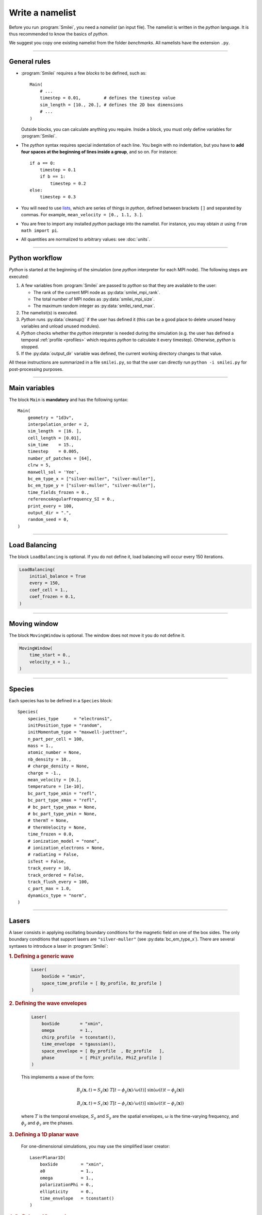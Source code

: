 Write a namelist
----------------

Before you run :program:`Smilei`, you need a *namelist* (an input file). The namelist
is written in the *python* language. It is thus recommended to know the basics of *python*.

We suggest you copy one existing namelist from the folder *benchmarks*.
All namelists have the extension ``.py``.


----

General rules
^^^^^^^^^^^^^

* :program:`Smilei` requires a few *blocks* to be defined, such as::
  
    Main(
        # ...
        timestep = 0.01,         # defines the timestep value
        sim_length = [10., 20.], # defines the 2D box dimensions
        # ...
    )
    
  Outside blocks, you can calculate anything you require.
  Inside a block, you must only define variables for :program:`Smilei`.
    
* The *python* syntax requires special indentation of each line.
  You begin with no indentation, but you have to **add four spaces at the
  beginning of lines inside a group**, and so on.
  For instance::
    
    if a == 0:
        timestep = 0.1
        if b == 1:
            timestep = 0.2
    else:
        timestep = 0.3

* You will need to use `lists <https://docs.python.org/2/tutorial/introduction.html#lists>`_,
  which are series of things in *python*,
  defined between brackets ``[]`` and separated by commas.
  For example, ``mean_velocity = [0., 1.1, 3.]``.

* You are free to import any installed *python* package into the namelist. 
  For instance, you may obtain :math:`\pi` using ``from math import pi``.

* All quantities are normalized to arbitrary values: see :doc:`units`.

----

Python workflow
^^^^^^^^^^^^^^^

*Python* is started at the beginning of the simulation (one *python* interpreter
for each MPI node). The following steps are executed:

#. A few variables from :program:`Smilei` are passed to *python* so that they are
   available to the user:
   
   * The rank of the current MPI node as :py:data:`smilei_mpi_rank`.
   * The total number of MPI nodes as :py:data:`smilei_mpi_size`.
   * The maximum random integer as :py:data:`smilei_rand_max`.

#. The namelist(s) is executed.

#. *Python* runs :py:data:`cleanup()` if the user has defined it
   (this can be a good place to delete unused heavy variables and unload unused modules).

#. *Python* checks whether the *python* interpreter is needed during the simulation 
   (e.g. the user has defined a temporal :ref:`profile <profiles>` which requires *python*
   to calculate it every timestep). Otherwise, *python* is stopped.

#. If the :py:data:`output_dir` variable was defined, the current working directory
   changes to that value.

All these instructions are summarized in a file ``smilei.py``,
so that the user can directly run ``python -i smilei.py`` for post-processing purposes.

----

Main variables
^^^^^^^^^^^^^^

The block ``Main`` is **mandatory** and has the following syntax::
  
  Main(
      geometry = "1d3v",
      interpolation_order = 2,
      sim_length  = [16. ],
      cell_length = [0.01],
      sim_time    = 15.,
      timestep    = 0.005,
      number_of_patches = [64],
      clrw = 5,
      maxwell_sol = 'Yee',
      bc_em_type_x = ["silver-muller", "silver-muller"],
      bc_em_type_y = ["silver-muller", "silver-muller"],
      time_fields_frozen = 0.,
      referenceAngularFrequency_SI = 0.,
      print_every = 100,
      output_dir = ".",
      random_seed = 0,
  )

.. py:data:: geometry
  
  The geometry of the simulation: ``"1d3v"`` or ``"2d3v"``.
  
  ``1d`` or ``2d`` correspond to the number of spatial dimensions.
  ``3v`` indicates the number of dimensions for velocities.

.. py:data:: interpolation_order
  
  :default: 2
  
  Interpolation order. To this day, only ``2`` is available.


.. py:data:: sim_length
             number_of_cells
  
  A list of floats: size of the simulation box for each dimension of the simulation.
   * Either ``sim_length``, the simulation length in each direction in units of :math:`L_r`,
   * or ``number_of_cells``, the number of cells in each direction.


.. py:data:: cell_length
  
  A list of floats: sizes of one cell in each direction in units of :math:`L_r`.


.. py:data:: sim_time
             number_of_timesteps

  Duration of the simulation.
    * Either ``sim_time``, the simulation duration in units of :math:`T_r`,
    * or ``number_of_timesteps``, the total number of timesteps.


.. py:data:: timestep
             timestep_over_CFL

  Duration of one timestep.
    * Either ``timestep``, in units of :math:`T_r`,
    * or ``timestep_over_CFL``, in units of the *Courant–Friedrichs–Lewy* (CFL) time.


.. py:data:: number_of_patches
  
  A list of integers: the number of patches in each direction.
  Each integer must be a power of 2, and the total number of patches must be
  greater or equal than the number of MPI processes.
  See :doc:`parallelization`.


.. py:data:: clrw
  
  :default: 0.
  
  Cluster width.
  :red:`to do`


.. py:data:: maxwell_sol
  
  :default: 'Yee'
  
  The solver for Maxwell's equations. Only ``"Yee"`` is available at the moment.

.. py:data:: solve_poisson
  
   :default: True
  
   Decides if Poisson correction must be applied or not initially.

.. py:data:: poisson_iter_max
  
  :default: 50000
  
  Maximum number of iteration for the Poisson solver.

.. py:data:: poisson_error_max
  
  :default: 1e-14
  
  Maximum error for the Poisson solver.


.. py:data:: bc_em_type_x
             bc_em_type_y
  
  :type: lists of two strings: ``[bc_min, bc_max]``
  :default: ``["periodic", "periodic"]``
  
  The boundary conditions for the electromagnetic fields.
  The strings ``bc_min`` and ``bc_max`` must be one of the following choices:
  ``"periodic"``, ``"silver-muller"``, or ``"reflective"``.


.. py:data:: time_fields_frozen
  
  :default: 0.
  
  Time, at the beginning of the simulation, during which fields are frozen.


.. _referenceAngularFrequency_SI:

.. py:data:: referenceAngularFrequency_SI
  
  The value of the reference angular frequency :math:`\omega_r` in SI units,
  **only needed when collisions or ionization are requested**.
  This frequency is related to the normalization length according to :math:`L_r\omega_r = c`
  (see :doc:`units`).


.. py:data:: print_every
  
  Number of timesteps between each info output on screen. By default, 10 outputs per
  simulation.


.. py:data:: output_dir

  :default: current working directory
  
  Output directory for the simulation.


.. py:data:: random_seed

  :default: the machine clock

  The value of the random seed. To create a per-processor random seed, you may use
  the variable  :py:data:`smilei_mpi_rank`.

----

Load Balancing
^^^^^^^^^^^^^^

The block ``LoadBalancing`` is optional. If you do not define it, load balancing will
occur every 150 iterations.

.. code-block:: python
  
  LoadBalancing(
      initial_balance = True
      every = 150,
      coef_cell = 1.,
      coef_frozen = 0.1,
  )

.. py:data:: initial_balance
  
  :default: True
  
  Decides if the load must be balanced at initialization. If not, the same amount of
  patches will be attributed to each MPI rank.

.. py:data:: every
  
  :default: 150
  
  An integer: the number of timesteps between each load balancing (patches are
  exchanged between MPI processes to reduce load imbalance).
  
.. py:data:: coef_cell
  
  :default: 1.
  
  :red:`to do`
  
.. py:data:: coef_frozen
  
  :default: 0.1
  
  :red:`to do`


----

Moving window
^^^^^^^^^^^^^

The block ``MovingWindow`` is optional. The window does not move it you do not define it.

.. code-block:: python
  
  MovingWindow(
      time_start = 0.,
      velocity_x = 1.,
  )


.. py:data:: time_start

  :default: 0.
  
  The time at which the window starts moving.


.. py:data:: velocity_x

  :default: 0.
  
  The velocity of the moving window in the `x` direction.

----

.. _Species:

Species
^^^^^^^

Each species has to be defined in a ``Species`` block::

  Species(
      species_type      = "electrons1",
      initPosition_type = "random",
      initMomentum_type = "maxwell-juettner",
      n_part_per_cell = 100,
      mass = 1.,
      atomic_number = None,
      nb_density = 10.,
      # charge_density = None,
      charge = -1.,
      mean_velocity = [0.],
      temperature = [1e-10],
      bc_part_type_xmin = "refl",
      bc_part_type_xmax = "refl",
      # bc_part_type_ymax = None,
      # bc_part_type_ymin = None,
      # thermT = None,
      # thermVelocity = None,
      time_frozen = 0.0,
      # ionization_model = "none",
      # ionization_electrons = None,
      # radiating = False,
      isTest = False,
      track_every = 10,
      track_ordered = False,
      track_flush_every = 100,
      c_part_max = 1.0,
      dynamics_type = "norm",
  )

.. py:data:: species_type
  
  The name you want to give to this species.

.. py:data:: initPosition_type
  
   The initialization of particle positions:
   
   * ``"regular"`` for regularly spaced
   * ``"random"`` for randomly distributed
   * ``"centered"`` for centered in each cell


.. py:data:: initMomentum_type
  
  The initialization of particle momenta:
  
  * ``"maxwell-juettner"`` for a relativistic maxwellian
  * ``"rectangular"`` for a rectangular distribution
  * ``"cold"`` for zero temperature
  
  The first 2 distributions depend on the parameter :py:data:`temperature` explained below.

.. py:data:: n_part_per_cell
  
  :type: float or *python* function (see section :ref:`profiles`)
  
  The number of particles per cell.


.. py:data:: mass
  
  The mass of particles, in units of the electron mass :math:`m_e`.


.. py:data:: atomic_number
  
  :default: 0

  The atomic number of the particles, required only for ionization.
  It must be lower than 101.


.. py:data:: nb_density
             charge_density
  
  :type: float or *python* function (see section :ref:`profiles`)
  
  The absolute value of the number density or charge density (choose one only)
  of the particle distribution, in units of the reference density :math:`N_r` (see :doc:`units`).


.. py:data:: charge
  
  :type: float or *python* function (see section :ref:`profiles`)
  
  The particle charge, in units of the electron charge :math:`e`.


.. py:data:: mean_velocity
  
  :type: a list of 3 floats or *python* functions (see section :ref:`profiles`)
  
  The initial drift velocity of the particles, in units of the speed of light :math:`c`.


.. py:data:: temperature
  
  :type: a list of 3 floats or *python* functions (see section :ref:`profiles`)
  
  The initial temperature of the particles, in units of :math:`m_ec^2`.


.. py:data:: bc_part_type_xmin
             bc_part_type_xmax
             bc_part_type_ymin
             bc_part_type_ymax
  
  The boundary condition for particles: ``"none"`` means periodic.
  
  :red:`to do`


.. py:data:: thermT
  
  :default: None
  
  :red:`to do`

.. py:data:: thermVelocity
  
  :default: None
  
  :red:`to do`

.. py:data:: time_frozen
  
  :default: 0.
  
  The time during which the particle positions are not updated, in units of :math:`T_r`.


.. py:data:: ionization_model
  
  :default: ``"none"``
  
  The model for field ionization. Currently, only ``"tunnel"`` is available.
  See :ref:`this <CollisionalIonization>` for collisional ionization instead.


.. py:data:: ionization_electrons
  
  The name of the electron species that field ionization uses when creating new electrons.


.. py:data:: radiating
  
  :default: ``False``
  
  :red:`to do`


.. py:data:: isTest
  
  :default: ``False``
  
  Flag for test particles. If ``True``, this species will contain only test particles
  which do not participate in the charge and currents.

.. py:data:: track_every
  
  :default: 0
  
  Number of timesteps between each output of particles trajectories, **or** a :ref:`time selection <TimeSelections>`.
  If non-zero, the particles positions will be tracked and written in a file named ``TrackParticles_abc.h5``
  (where ``abc`` is :py:data:`species_type`).

.. py:data:: track_ordered
  
  :default: False
  
  If ``True``, tracked particles will be sorted by their ID at run-time. This can be very
  slow. If ``False``, the sorting will occur at post-processing. Again, this may be slow,
  but better for most simulations.

.. py:data:: track_flush_every
  
  :default: 1
  
  Number of timesteps **or** a :ref:`time selection <TimeSelections>`.
  
  When :py:data:`track_flush_every` coincides with :py:data:`track_every`, the output
  file for tracked particles is actually written ("flushed" from the buffer). Flushing
  too often can *dramatically* slow down the simulation.

.. py:data:: c_part_max
  
  :red:`to do`


.. py:data:: dynamics_type
  
  :red:`to do`



----

Lasers
^^^^^^

A laser consists in applying oscillating boundary conditions for the magnetic
field on one of the box sides. The only boundary conditions that support lasers
are ``"silver-muller"`` (see :py:data:`bc_em_type_x`).
There are several syntaxes to introduce a laser in :program:`Smilei`:

.. rubric:: 1. Defining a generic wave

..

  .. code-block:: python
    
    Laser(
        boxSide = "xmin",
        space_time_profile = [ By_profile, Bz_profile ]
    )
  
  .. py:data:: boxSide
    
    :default: ``"xmin"``
    
    Side of the box from which the laser originates: at the moment, only ``"xmin"`` and
    ``"xmax"`` are supported.
    
  .. py:data:: space_time_profile
  
    :type: A list of two *python* functions
    
    The full wave expression at the chosen box side. It is a list of **two** *python*
    functions taking several arguments depending on the simulation dimension:
    :math:`(t)` for a 1-D simulation, :math:`(y,t)` for a 2-D simulation (etc.)
    The two functions represent :math:`B_y` and :math:`B_z`, respectively.
  

.. rubric:: 2. Defining the wave envelopes

..
  
  .. code-block:: python
    
    Laser(
        boxSide        = "xmin",
        omega          = 1.,
        chirp_profile  = tconstant(),
        time_envelope  = tgaussian(),
        space_envelope = [ By_profile  , Bz_profile   ],
        phase          = [ PhiY_profile, PhiZ_profile ]
    )
  
  This implements a wave of the form:
  
  .. math::
    
    B_y(\mathbf{x}, t) = S_y(\mathbf{x})\; T\left[t-\phi_y(\mathbf{x})/\omega(t)\right]
    \;\sin\left( \omega(t) t - \phi_y(\mathbf{x}) \right)
    
    B_z(\mathbf{x}, t) = S_z(\mathbf{x})\; T\left[t-\phi_z(\mathbf{x})/\omega(t)\right]
    \;\sin\left( \omega(t) t - \phi_z(\mathbf{x}) \right)
  
  where :math:`T` is the temporal envelope, :math:`S_y` and :math:`S_y` are the
  spatial envelopes, :math:`\omega` is the time-varying frequency, and 
  :math:`\phi_y` and :math:`\phi_z` are the phases.
  
  .. py:data:: omega
    
    :default: 1.
    
    The laser angular frequency.
    
  .. py:data:: chirp_profile
    
    :type: a *python* function or a :ref:`time profile <profiles>`
    :default: ``tconstant()``
    
    The variation of the laser frequency over time, such that
    :math:`\omega(t)=\mathtt{omega}\times\mathtt{chirp\_profile}(t)`.
    
  .. py:data:: time_envelope
    
    :type: a *python* function or a :ref:`time profile <profiles>`
    :default:  ``tconstant()``
    
    The temporal envelope of the laser.
    
  .. py:data:: space_envelope
    
    :type: a list of two *python* functions or two :ref:`spatial profiles <profiles>`
    :default: ``[ 1., 0. ]``
    
    The two spatial envelopes :math:`S_y` and :math:`S_z`.
    
  .. py:data:: phase
    
    :type: a list of two *python* functions or two :ref:`spatial profiles <profiles>`
    :default: ``[ 0., 0. ]``
    
    The two spatially-varying phases :math:`\phi_y` and :math:`\phi_z`.



.. rubric:: 3. Defining a 1D planar wave

..

  For one-dimensional simulations, you may use the simplified laser creator::
    
    LaserPlanar1D(
        boxSide         = "xmin",
        a0              = 1.,
        omega           = 1.,
        polarizationPhi = 0.,
        ellipticity     = 0.,
        time_envelope   = tconstant()
    )
  
  .. py:data:: a0
  
    :default: 1.
    
    The normalized vector potential
    
  .. py:data:: polarizationPhi
    
    :default: 0.
    
    The angle of the polarization ellipse major axis relative to the X-Y plane, in radians.
    
  .. py:data:: ellipticity
    
    :default: 0.
    
    The polarization ellipticity: 0 for linear and :math:`\pm 1` for circular.



.. rubric:: 4. Defining a 2D gaussian wave

..

  For two-dimensional simulations, you may use the simplified laser creator::
    
    LaserGaussian2D(
        boxSide         = "xmin",
        a0              = 1.,
        omega           = 1.,
        focus           = [50., 40.],
        waist           = 3.,
        incidence_angle = 0.,
        polarizationPhi = 0.,
        ellipticity     = 0.,
        time_envelope   = tconstant()
    )
  
  .. py:data:: focus
    
    :type: A list of two floats ``[X, Y]``
    
    The ``X`` and ``Y`` positions of the laser focus.
    
  .. py:data:: waist
    
    The waist value. Transverse coordinate at which the field is at 1/e of its maximum value.
    
  .. py:data:: incidence_angle
    
    :default: 0.
    
    The angle of the laser beam relative to the X axis, in radians.
  
  .. py:data:: time_envelope
    
     Time envelope of the field (not intensity).



----

.. _ExtField:

External fields
^^^^^^^^^^^^^^^

An external field can be applied using an ``ExtField`` block::

  ExtField(
      fields = ["Ex"],
      profile = constant(0.01, xvacuum=0.1)
  )

.. py:data:: field
               
  Field name: ``"Ex"``, ``"Ey"``, ``"Ez"``, ``"Bx"``, ``"By"`` or ``"Bz"``.
  
.. py:data:: profile
  
  :type: float or *python* function (see section :ref:`profiles`)
  
  The initial spatial profile of the applied field.
  Refer to :doc:`units` to understand the units of this field.


----

.. _antennas:

Antennas
^^^^^^^^

An antenna is an extra current applied during the whole simulation.
It is applied using an ``Antenna`` block::

  Antenna(
      field = "Jz",
      space_profile = gaussian(0.01),
      time_profile = tcosine(base=0., duration=1., freq=0.1)
  )

.. py:data:: field
  
  The name of the current: ``"Jx"``, ``"Jy"`` or ``"Jz"``.

.. py:data:: space_profile
  
  :type: float or *python* function (see section :ref:`profiles`)
  
  The initial spatial profile of the applied antenna.
  Refer to :doc:`units` to understand the units of this current.


.. py:data:: time_profile
  
  :type: float or *python* function (see section :ref:`profiles`)
  
  The temporal profile of the applied antenna. It multiplies ``space_profile``.


----

.. _profiles:

Profiles
^^^^^^^^

Several quantities require the input of a profile: particle charge, particle density,
external fields, etc. Depending on the case, they can be *spatial* or *temporal*
profiles.

.. rubric:: 1. Constant profiles

* ``Species( ... , charge = -3., ... )`` defines a species with charge :math:`Z^\star=3`.

* ``Species( ... , nb_density = 10., ... )`` defines a species with density :math:`10\,N_r`.
  You can choose ``nb_density`` (*number density*) or ``charge_density``

* ``Species( ... , mean_velocity = [0.05, 0., 0.], ... )`` defines a species
  with drift velocity :math:`v_x = 0.05\,c` over the whole box.

* ``Species(..., initMomentum_type="maxwell-juettner", temperature=[1e-5], ...)`` defines
  a species with a Maxwell-Jüttner distribution of temperature :math:`T = 10^{-5}\,m_ec^2` over the whole box.
  Note that the temperature may be anisotropic: ``temperature=[1e-5, 2e-5, 2e-5]``.

* ``Species( ... , n_part_per_cell = 10., ... )`` defines a species with 10 particles per cell.

* ``ExtField( field="Bx", profile=0.1 )`` defines a constant external field :math:`B_x = 0.1 B_r`.


.. rubric:: 2. *Python* profiles

..

  Any *python* function can be a profile. You must have basic *python* knowledge to build these functions.
  
  Examples::
  
    def f(x):
        if x<1.: return 0.
        else: return 1.
  
  .. code-block:: python
  
    def f(x,y):    # two variables for 2D simulation
        import math
        twoPI = 2.* math.pi
        return math.cos(  twoPI * x/3.2 )
  
  .. code-block:: python
    
    f = lambda x: x**2 - 1
  
  
  
  Once the function is created, you have to include it in the block you want,
  for example::
  
    Species( ... , charge = f, ... )
    
    Species( ... , mean_velocity = [f, 0, 0], ... )
  

.. rubric:: 3. Pre-defined *spatial* profiles

..

  .. py:function:: constant(value, xvacuum=0., yvacuum=0.)
  
    :param value: the magnitude
    :param xvacuum: vacuum region before the start of the profile.
  
  .. py:function:: trapezoidal(max, \
            xvacuum=0., xplateau=None, xslope1=0., xslope2=0., \
            yvacuum=0., yplateau=None, yslope1=0., yslope2=0. )
  
    :param max: maximum value
    :param xvacuum: empty length before the ramp up
    :param xplateau: length of the plateau (default is :py:data:`sim_length` :math:`-` ``xvacuum``)
    :param xslope1: length of the ramp up
    :param xslope2: length of the ramp down
  
  .. py:function:: gaussian(max, \
     xvacuum=0., xlength=None, xfwhm=None, xcenter=None, xorder=2, \
     yvacuum=0., ylength=None, yfwhm=None, ycenter=None, yorder=2 )
  
    :param max: maximum value
    :param xvacuum: empty length before starting the profile
    :param xlength:  length of the profile (default is :py:data:`sim_length` :math:`-` ``xvacuum``)
    :param xfwhm: gaussian FWHM (default is ``xlength/3.``)
    :param xcenter: gaussian center position (default is in the middle of ``xlength``)
    :param xorder: order of the gaussian.
    :note: If ``yorder`` equals 0, then the profile is constant over :math:`y`.
  
  .. py:function:: polygonal( xpoints=[], xvalues=[] )
  
    :param xpoints: list of the positions of the points
    :param xvalues: list of the values of the profile at each point
  
  .. py:function:: cosine( base, amplitude=1., \
           xvacuum=0., xlength=None, phi=0., xnumber=1 )
  
    :param base: offset of the profile value
    :param amplitude: amplitude of the cosine
    :param xvacuum: empty length before starting the profile
    :param xlength: length of the profile (default is :py:data:`sim_length` :math:`-` ``xvacuum``)
    :param phi: phase offset
    :param xnumber: number of periods within ``xlength``
  
  .. py:function:: polynomial( x0=0., y0=0., order0=[], order1=[], ... )
    
    :param x0,y0: The reference position(s)
    :param order0: Coefficient for the 0th order
    :param order1: Coefficient for the 1st order (2 coefficients in 2D)
    :param order2: Coefficient for the 2nd order (3 coefficients in 2D)
    :param etc:
    
    Creates a polynomial of the form
    
    .. math::
      
      \begin{eqnarray}
      &\sum_i a_i(x-x_0)^i & \quad\mathrm{in\, 1D}\\
      &\sum_i \sum_j a_{ij}(x-x0)^j(y-y0)^{i-j} & \quad\mathrm{in\, 2D}
      \end{eqnarray}
    
    Each ``orderi`` is a coefficient (or list of coefficents) associated to the order ``i``.
    In 1D, there is only one coefficient per order. In 2D, each ``orderi`` is a list
    of ``i+1`` coefficients. For instance, the second order has three coefficients
    associated to :math:`x^2`, :math:`xy` and :math:`y^2`, respectively.
  
  **Example**::
    
    Species( ... , density = gaussian(10., xfwhm=0.3, xcenter=0.8), ... )


.. rubric:: 4. Pre-defined *temporal* profiles

..

  .. py:function:: tconstant(start=0.)
  
    :param start: starting time
  
  .. py:function:: ttrapezoidal(start=0., plateau=None, slope1=0., slope2=0.)
  
    :param start: starting time
    :param plateau: duration of the plateau (default is :py:data:`sim_time` :math:`-` ``start``)
    :param slope1: duration of the ramp up
    :param slope2: duration of the ramp down
  
  .. py:function:: tgaussian(start=0., duration=None, fwhm=None, center=None, order=2)
  
    :param start: starting time
    :param duration: duration of the profile (default is :py:data:`sim_time` :math:`-` ``start``)
    :param fwhm: gaussian FWHM (default is ``duration/3.``)
    :param center: gaussian center time (default is in the middle of ``duration``)
    :param order: order of the gaussian
  
  .. py:function:: tpolygonal( points=[], values=[] )
  
    :param points: list of times
    :param values: list of the values at each time
  
  .. py:function:: tcosine( base=0., amplitude=1., start=0., duration=None, phi=0., freq=1. )
  
    :param base: offset of the profile value
    :param amplitude: amplitude of the cosine
    :param start: starting time
    :param duration: duration of the profile (default is :py:data:`sim_time` :math:`-` ``start``)
    :param phi: phase offset
    :param freq: frequency
  
  .. py:function:: tpolynomial( t0=0., order0=[], order1=[], ... )
    
    :param t0: The reference position
    :param order0: Coefficient for the 0th order
    :param order1: Coefficient for the 1st order
    :param order2: Coefficient for the 2nd order
    :param etc:
    
    Creates a polynomial of the form :math:`\sum_i a_i(t-t_0)^i`.
  
  **Example**::
    
    Antenna( ... , time_profile = tcosine(freq=0.01), ... )


.. rubric:: Illustrations of the pre-defined spatial and temporal profiles
  
.. image:: _static/pythonprofiles.png

.. image:: _static/pythonprofiles_t.png


----

Walls
^^^^^

A wall can be introduced using a ``PartWall`` block in order to
reflect, stop, thermalize or kill particles which reach it::

  PartWall(
      kind = "refl",
      x = 20.
  )

All the possible variables inside this block are explained here:

.. py:data:: kind
  
  The kind of wall: ``"refl"``, ``"stop"``, ``"thermalize"`` or ``"supp"``;
  corresponding to a *reflective*, *stopping*, *thermalizing* or *suppressing* wall,
  respectively.
  
.. py:data:: x
             y
             z
  
  Position of the wall in the desired direction. Use only one of ``x``, ``y`` or ``z``.



----

.. _Collisions:

Collisions
^^^^^^^^^^

To have binary collisions in :program:`Smilei`, add one or several ``Collisions`` blocks::

  Collisions(
      species1 = ["electrons1",  "electrons2"],
      species2 = ["ions1"],
      coulomb_log = 5.,
      debug_every = 1000,
      ionizing = False,
  )


.. py:data:: species1
             species2
  
  Lists of species names (see :py:data:`species_type`).
  
  The collisions will occur between all species under the group ``species1``
  and all species under the group ``species2``. For example, to collide all
  electrons with ions::
    
    species1 = ["electrons1", "electrons2"], species2 = ["ions"]

  .. warning::
    
    This does not make ``electrons1`` collide with ``electrons2``.
  
  The two groups of species have to be *completely different* OR *exactly equal*.
  In other words, if ``species1`` is not equal to ``species2``,
  then they cannot have any common species.
  If the two groups are exactly equal, we call this situation **intra-collisions**.


.. py:data:: coulomb_log
  
  :default: 0.
  
  The Coulomb logarithm.
  
  * If :math:`= 0`, the Coulomb logarithm is automatically computed for each collision.
  * If :math:`> 0`, the Coulomb logarithm is equal to this value.


.. py:data:: debug_every
  
  :default: 0
  
  | Number of timesteps between each output of information about collisions.
  | If 0, there will be no outputs.


.. _CollisionalIonization:

.. py:data:: ionizing
  
  :default: False
  
  If ``True``, :ref:`collisional ionization <CollIonization>` will occur. One of the 
  species groups must be all electrons (:py:data:`mass` = 1), and the other one all ions of the
  same :py:data:`atomic_number`.


For more details about the collision scheme in :program:`Smilei`, see :doc:`collisions`


----

.. _DiagScalar:

*Scalar* diagnostics
^^^^^^^^^^^^^^^^^^^^^

:program:`Smilei` can collect various scalar data, such as total particle energy, total field energy, etc.
This is done by including the block ``DiagScalar``::

  DiagScalar(
      every = 10 ,
      vars = ["Utot", "Ukin", "Uelm"],
      precision = 10
  )

.. py:data:: every
  
  Number of timesteps between each output **or** a :ref:`time selection <TimeSelections>`.

.. py:data:: vars
  
  :default: ``[]``
  
  | List of scalars that will be actually output. Note that most scalars are computed anyways.
  | Omit this argument to include all scalars.

.. py:data:: precision
  
  :default: 10
  
  Number of digits of the outputs.



The full list of scalars that are saved by this diagnostic:


.. rst-class:: nowrap

+----------------+---------------------------------------------------------------------------+
| **Global energies**                                                                        |
+----------------+---------------------------------------------------------------------------+
| | Utot         | | Total energy                                                            |
| | Ukin         | | Total kinetic energy (in the particles)                                 |
| | Uelm         | | Total EM energy (in the fields)                                         |
| | Uexp         | | Expected value (Initial energy :math:`-` lost :math:`+` gained)         |
| | Ubal         | | Energy balance (Utot :math:`-` Uexp)                                    |
| | Ubal_norm    | | Normalized energy balance (Ubal :math:`/` Utot)                         |
| | Uelm_Ex      | | Energy in Ex field (:math:`\int E_x^2 dV /2`)                           |
| |              | |  ... and idem for fields Ey, Ez, Bx_m, By_m and Bz_m                    |
+----------------+---------------------------------------------------------------------------+
| **Energies lost/gained at boundaries**                                                     |
+----------------+---------------------------------------------------------------------------+
| | Ukin_bnd     | | Kinetic energy exchanged at the boundaries during the timestep          |
| | Uelm_bnd     | | EM energy exchanged at boundaries during the timestep                   |
| | Ukin_out_mvw | | Kinetic energy lost during the timestep due to the moving window        |
| | Ukin_inj_mvw | | Kinetic energy injected during the timestep due to the moving window    |
| | Uelm_out_mvw | | EM energy lost during the timestep due to the moving window             |
| | Uelm_inj_mvw | | EM energy injected during the timestep due to the moving window         |
+----------------+---------------------------------------------------------------------------+
| **Species information**                                                                    |
+----------------+---------------------------------------------------------------------------+
| | Zavg_abc     | | Average charge of species "abc"                                         |
| | Ukin_abc     | |  ... their kinetic energy                                               |
| | Ntot_abc     | |  ... and number of particles                                            |
+----------------+---------------------------------------------------------------------------+
| **Fields information**                                                                     |
+----------------+---------------------------------------------------------------------------+
| | ExMin        | | Minimum of :math:`E_x`                                                  |
| | ExMinCell    | |  ... and its location (cell index)                                      |
| | ExMax        | | Maximum of :math:`E_x`                                                  |
| | ExMaxCell    | |  ... and its location (cell index)                                      |
| |              | | ... same for fields Ey Ez Bx_m By_m Bz_m Jx Jy Jz Rho                   |
| | PoyEast      | | Accumulated Poynting flux through xmax boundary                      |
| | PoyEastInst  | | Current Poynting flux through xmax boundary                          |
| |              | |  ... same for boundaries xmin ymin ymax zmin zmax                    |
+----------------+---------------------------------------------------------------------------+

Checkout the :doc:`post-processing <post-processing>` documentation as well.

----

.. _DiagFields:

*Fields* diagnostics
^^^^^^^^^^^^^^^^^^^^

:program:`Smilei` can collect various field data (electromagnetic fields, currents and density)
taken at the location of the PIC grid, both as instantaneous values and averaged values.
This is done by including the block ``DiagScalar``::

  DiagFields(
      every = 10,
      time_average = 2,
      fields = ["Ex", "Ey", "Ez"]
  )

.. py:data:: every
  
  Number of timesteps between each output **or** a :ref:`time selection <TimeSelections>`.

.. py:data:: flush_every
  
  :default: 1
  
  Number of timesteps **or** a :ref:`time selection <TimeSelections>`.
  
  When `flush_every` coincides with `every`, the output
  file is actually written ("flushed" from the buffer). Flushing
  too often can *dramatically* slow down the simulation.


.. py:data:: time_average
  
  :default: ``1`` *(no averaging)*
  
  The number of timesteps for time-averaging.
  Note that only one diagnostic with averaging, and one diagnostic without averaging
  can be defined.


.. py:data:: fields
  
  :default: ``[]`` *(all fields are written)*
  
  List of the field names that are saved. By default, they all are.


The full list of fields that are saved by this diagnostic:


.. rst-class:: nowrap

+----------------+-------------------------------------------------------+
| | Bx_m         | |                                                     |
| | By_m         | | Components of the magnetic field                    |
| | Bz_m         | |                                                     |
+----------------+-------------------------------------------------------+
| | Ex           | |                                                     |
| | Ey           | | Components of the electric field                    |
| | Ez           | |                                                     |
+----------------+-------------------------------------------------------+
| | Jx           | |                                                     |
| | Jy           | | Components of the total current                     |
| | Jz           | |                                                     |
+----------------+-------------------------------------------------------+
| | Jx_abc       | |                                                     |
| | Jy_abc       | | Components of the current due to species "abc"      |
| | Jz_abc       | |                                                     |
+----------------+-------------------------------------------------------+
| | Rho          | |  Total density                                      |
| | Rho_abc      | |  Density of species "abc"                           |
+----------------+-------------------------------------------------------+


----

.. _DiagProbe:

*Probe* diagnostics
^^^^^^^^^^^^^^^^^^^

The fields from the previous section are taken at the PIC grid locations,
but it is also possible to obtain the fields at arbitrary locations.
These are called *probes*.

A probe interpolates the fields at either one point (0-D),
several points arranged in a line (1-D) or several points arranged in a mesh (2-D).

To add one probe diagnostic, include the block ``DiagProbe``::
  
  DiagProbe(
      every      = 10,
      pos        = [1., 1.],
      pos_first  = [1.,10.],
      pos_second = [10.,1.],
      number     = [100, 100],
      fields = ["Ex", "Ey", "Ez"]
  )

.. py:data:: every
  
  Number of timesteps between each output **or** a :ref:`time selection <TimeSelections>`.

.. py:data:: flush_every
  
  :default: 1
  
  Number of timesteps **or** a :ref:`time selection <TimeSelections>`.
  
  When `flush_every` coincides with `every`, the output
  file is actually written ("flushed" from the buffer). Flushing
  too often can *dramatically* slow down the simulation.


.. py:data:: pos
             pos_first
             pos_second
  
  :type: A list of floats, of length equal to the simulation dimensionality.
  
  | The coordinates of several points.
  | One point provided = a 0-D probe.
  | Two points provided = a 1-D probe.
  | Three points provided = a 2-D probe.

.. py:data:: number
  
  :type: A list of integers, one for each dimension of the probe.
  
  The number of points in each probe axis. Must not be defined for a 0-D probe.

.. py:data:: fields
  
  :default: ``[]`` (all fields)
  
  A list of fields among ``"Ex"``, ``"Ey"``, ``"Ez"``,
  ``"Bx"``, ``"By"``, ``"Bz"``, ``"Jx"``, ``"Jy"``, ``"Jz"`` and ``"Rho"``. Only these
  fields will be saved. 
  Note that it does NOT speed up calculation much, but it saves disk space.


**Examples of probe diagnostics**

* 0-D probe in 1-D simulation
  ::
    
    DiagProbe(
        every = 1,
        pos   = [1.2]
    )

* 1-D probe in 1-D simulation
  ::
    
    DiagProbe(
        every = 1,
        pos       = [1.2],
        pos_first = [5.6],
        number    = [100]
    )

* 1-D probe in 2-D simulation
  ::
    
    DiagProbe(
        every = 1,
        pos       = [1.2,  4.],
        pos_first = [5.6,  4.],
        number    = [100]
    )

* 2-D probe in 2-D simulation
  ::
    
    DiagProbe(
        every = 1,
        pos        = [0. ,   0.],
        pos_first  = [10. ,  0.],
        pos_second = [0.,    10.],
        number     = [100,   100]
    )


----

.. _DiagParticles:

*Particle* diagnostics
^^^^^^^^^^^^^^^^^^^^^^

A *particle diagnostic* collects data from the macro-particles and processes them during runtime.
It does not provide information on individual particles: instead, it produces
**averaged quantities** like the particle density, currents, etc.

The data is discretized inside a "grid" chosen by the user. This grid may be of any dimension.

Examples:

* 1-dimensional grid along the position :math:`x` (gives density variation along :math:`x`)
* 2-dimensional grid along positions :math:`x` and :math:`y` (gives density map)
* 1-dimensional grid along the velocity :math:`v_x` (gives the velocity distribution)
* 2-dimensional grid along position :math:`x` and momentum :math:`p_x` (gives the phase-space)
* 1-dimensional grid along the kinetic energy :math:`E_\mathrm{kin}` (gives the energy distribution)
* 3-dimensional grid along :math:`x`, :math:`y` and :math:`E_\mathrm{kin}` (gives the density map for several energies)
* 1-dimensional grid along the charge :math:`Z^\star` (gives the charge distribution)

Each dimension of the grid is called "axis".

You can add a particle diagnostic by including a block ``DiagParticles()`` in the namelist,
for instance::
  
  DiagParticles(
      output = "density",
      every = 5,
      time_average = 1,
      species = ["electrons1", "electrons2"],
      axes = [
          ["x", 0., 10, 100],
          ["ekin", 0.1, 100, 1000, "logscale", "edge_inclusive"]
      ]
  )

All the possible variables inside this block are explained here:

.. py:data:: output

  determines the data that is summed in each cell of the grid:
  
  * with ``"density"``, the weights are summed.
  * with ``"charge_density"``, the weights :math:`\times` charge are summed.
  * with ``"jx_density"``, the weights :math:`\times` charge :math:`\times\; v_x` are summed (same with :math:`y` and :math:`z`).
  * with ``"p_density"``, the weights :math:`\times\; p` are summed (same with :math:`px`, :math:`py` and :math:`pz`).
  * with ``"pressure_xx"``, the weights :math:`\times\; v \times p` are summed (same with yy, zz, xy, yz and xz).


.. py:data:: every
  
  The number of time-steps between each output, **or** a :ref:`time selection <TimeSelections>`.

.. py:data:: flush_every
  
  :default: 1
  
  Number of timesteps **or** a :ref:`time selection <TimeSelections>`.
  
  When `flush_every` coincides with `every`, the output
  file is actually written ("flushed" from the buffer). Flushing
  too often can *dramatically* slow down the simulation.


.. py:data:: time_average
  
  :default: 1
  
  The number of time-steps during which the data is averaged before output.


.. py:data:: species
  
  A list of the names of one or several species (see :py:data:`species_type`).


.. py:data:: axes
  
  A list of "axes" that define the grid.
  
  Syntax of one axis: ``[type, min, max, nsteps, "logscale", "edge_inclusive"]``
  
  * ``type`` is one of ``"x"``, ``"y"``, ``"z"``, ``"px"``, ``"py"``, ``"pz"``, ``"p"``,
    ``"gamma"``, ``"ekin"``, ``"vx"``, ``"vy"``, ``"vz"``, ``"v"`` or ``"charge"``.
  * The axis is discretized for ``type`` from ``min`` to ``max`` in ``nsteps`` bins.
  * The optional keyword ``logscale`` sets the axis scale to logarithmic instead of linear.
  * The optional keyword ``edge_inclusive`` includes the particles outside the range
    [``min``, ``max``] into the extrema bins.
  
  There may be as many axes as wanted in one ``DiagParticles( ... )`` block.



**Examples of particle diagnostics**

* Variation of the density of species ``electron1``
  from :math:`x=0` to 1, every 5 time-steps, without time-averaging
  ::
    
    DiagParticles(
    	output = "density",
    	every = 5,
    	time_average = 1,
    	species = ["electron1"],
    	axes = [ ["x",    0.,    1.,    30] ]
    )

* Density map from :math:`x=0` to 1, :math:`y=0` to 1
  ::
    
    DiagParticles(
    	output = "density",
    	every = 5,
    	time_average = 1,
    	species = ["electron1"],
    	axes = [ ["x",    0.,    1.,    30],
    	         ["y",    0.,    1.,    30] ]
    )

* Velocity distribution from :math:`v_x = -0.1` to :math:`0.1`
  ::
    
    DiagParticles(
    	output = "density",
    	every = 5,
    	time_average = 1,
    	species = ["electron1"],
    	axes = [ ["vx",   -0.1,    0.1,    100] ]
    )

* Phase space from :math:`x=0` to 1 and from :math:`px=-1` to 1
  ::
    
    DiagParticles(
    	output = "density",
    	every = 5,
    	time_average = 1,
    	species = ["electron1"],
    	axes = [ ["x",    0.,    1.,    30],
    	         ["px",   -1.,   1.,    100] ]
    )

* Energy distribution from 0.01 to 1 MeV in logarithmic scale.
  Note that the input units are :math:`m_ec^2 \sim 0.5` MeV
  ::
    
    DiagParticles(
    	output = "density",
    	every = 5,
    	time_average = 1,
    	species = ["electron1"],
    	axes = [ ["ekin",    0.02,    2.,   100, "logscale"] ]
    )

* :math:`x`-:math:`y` density maps for three bands of energy: :math:`[0,1]`, :math:`[1,2]`, :math:`[2,\infty]`.
  Note the use of ``edge_inclusive`` to reach energies up to :math:`\infty`
  ::
    
    DiagParticles(
    	output = "density",
    	every = 5,
    	time_average = 1,
    	species = ["electron1"],
    	axes = [ ["x",    0.,    1.,    30],
    	         ["y",    0.,    1.,    30],
    	         ["ekin", 0.,    6.,    3,  "edge_inclusive"] ]
    )

* Charge distribution from :math:`Z^\star =0` to 10
  ::
    
    DiagParticles(
    	output = "density",
    	every = 5,
    	time_average = 1,
    	species = ["electron1"],
    	axes = [ ["charge",    -0.5,   10.5,   11] ]
    )

----

.. _TimeSelections:

Time selections
^^^^^^^^^^^^^^^

Several components (mainly diagnostics) may require a selection of timesteps to
be chosen by the user. When one of these timesteps is reached, the diagnostics will
output data. A time selection is given through the parameter ``every`` and is a list
of several integers.

You may chose between five different syntaxes::
  
  every = [               period                    ] # Syntax 1
  every = [       start,  period                    ] # Syntax 2
  every = [ start,  end,  period                    ] # Syntax 3
  every = [ start,  end,  period,  repeat           ] # Syntax 4
  every = [ start,  end,  period,  repeat,  spacing ] # Syntax 5

where

* ``start`` is the first timestep of the selection (defaults to 0);

* ``end`` is the last timestep of the selection (defaults to ∞);

* ``period`` is the separation between outputs (defaults to 1);

* ``repeat`` indicates how many outputs to do at each period (defaults to 1);

* ``spacing`` is the separation between each repeat (defaults to 1).

For more clarity, this graph illustrates the five syntaxes for time selections:

.. image:: _static/TimeSelections.png
  :width: 33em
  :align: center

..

.. admonition:: Tips
  
  * The syntax ``every = period`` is also accepted.
  * Any value set to ``0`` will be replaced by the default value.
  * Special case: ``every=0`` means no output.

----

Dump and restart
^^^^^^^^^^^^^^^^

To restart the simulation from a previous point, a few instructions are needed to 
tell :program:`Smilei` where to find the restart information, and how often the checkpoint
dumps are done::

  DumpRestart(
      restart_dir = "dump1",
      dump_step = 10000,
      dump_minutes = 240.,
      dump_deflate = 0,
      exit_after_dump = True,
      dump_file_sequence = 2,
  )

.. py:data:: restart_dir

  :default: None
  
  This tells :program:`Smilei` where to find dump files for restart.
  If not defined, it does not restart from a previous dump.
  
  **WARNING:** this path must either absolute or be relative to ``output_dir``

.. py:data:: dump_step

  :default: 0

  The number of timesteps between each dump of the full simulation.
  If ``0``, no dump is done.
  
.. py:data:: dump_minutes 

  :default: 0.

  The number of minutes between each dump of the full simulation (combines with ``dump_step``).
  If ``0.``, no dump is done.

.. py:data:: dump_deflate
  
  :red:`to do`

.. py:data:: exit_after_dump

  :default: ``True``

  If ``True``, the code stops after the dump.

.. py:data:: dump_file_sequence

  :default: 2
  
  This tells :program:`Smilei` to keep the last ``n`` dumps for a later restart.
  The default value, 2, saves one extra dump in case of a crash during the file dump.
  

----

Variables defined by Smilei
^^^^^^^^^^^^^^^^^^^^^^^^^^^

:program:`Smilei` passes the following variables to the python interpreter for use in the
namelist. They should not be re-defined by the user!

.. py:data:: smilei_mpi_rank
    
  The MPI rank of the current CPU.

.. py:data:: smilei_mpi_size
    
  The total number of MPI CPUs.

.. py:data:: smilei_rand_max

  The largest random integer.


As an example of their use, this script randomizes both python's
and :program:`Smilei`'s random seeds.
::

    import random, math
    # reshuffle python random generator
    random.seed(random.random()*smilei_mpi_rank)
    # get 32bit pseudo random integer to be passed to smilei
    random_seed = random.randint(0,smilei_rand_max)
  


